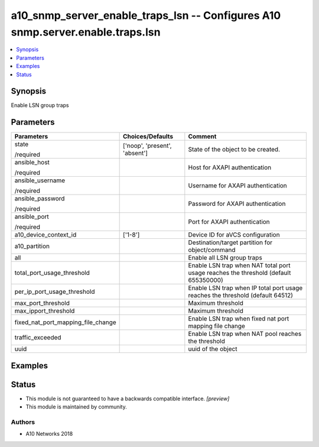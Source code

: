 .. _a10_snmp_server_enable_traps_lsn_module:


a10_snmp_server_enable_traps_lsn -- Configures A10 snmp.server.enable.traps.lsn
===============================================================================

.. contents::
   :local:
   :depth: 1


Synopsis
--------

Enable LSN group traps






Parameters
----------

+------------------------------------+-------------------------------+-------------------------------------------------------------------------------------+
| Parameters                         | Choices/Defaults              | Comment                                                                             |
|                                    |                               |                                                                                     |
|                                    |                               |                                                                                     |
+====================================+===============================+=====================================================================================+
| state                              | ['noop', 'present', 'absent'] | State of the object to be created.                                                  |
|                                    |                               |                                                                                     |
| /required                          |                               |                                                                                     |
+------------------------------------+-------------------------------+-------------------------------------------------------------------------------------+
| ansible_host                       |                               | Host for AXAPI authentication                                                       |
|                                    |                               |                                                                                     |
| /required                          |                               |                                                                                     |
+------------------------------------+-------------------------------+-------------------------------------------------------------------------------------+
| ansible_username                   |                               | Username for AXAPI authentication                                                   |
|                                    |                               |                                                                                     |
| /required                          |                               |                                                                                     |
+------------------------------------+-------------------------------+-------------------------------------------------------------------------------------+
| ansible_password                   |                               | Password for AXAPI authentication                                                   |
|                                    |                               |                                                                                     |
| /required                          |                               |                                                                                     |
+------------------------------------+-------------------------------+-------------------------------------------------------------------------------------+
| ansible_port                       |                               | Port for AXAPI authentication                                                       |
|                                    |                               |                                                                                     |
| /required                          |                               |                                                                                     |
+------------------------------------+-------------------------------+-------------------------------------------------------------------------------------+
| a10_device_context_id              | ['1-8']                       | Device ID for aVCS configuration                                                    |
|                                    |                               |                                                                                     |
|                                    |                               |                                                                                     |
+------------------------------------+-------------------------------+-------------------------------------------------------------------------------------+
| a10_partition                      |                               | Destination/target partition for object/command                                     |
|                                    |                               |                                                                                     |
|                                    |                               |                                                                                     |
+------------------------------------+-------------------------------+-------------------------------------------------------------------------------------+
| all                                |                               | Enable all LSN group traps                                                          |
|                                    |                               |                                                                                     |
|                                    |                               |                                                                                     |
+------------------------------------+-------------------------------+-------------------------------------------------------------------------------------+
| total_port_usage_threshold         |                               | Enable LSN trap when NAT total port usage reaches the threshold (default 655350000) |
|                                    |                               |                                                                                     |
|                                    |                               |                                                                                     |
+------------------------------------+-------------------------------+-------------------------------------------------------------------------------------+
| per_ip_port_usage_threshold        |                               | Enable LSN trap when IP total port usage reaches the threshold (default 64512)      |
|                                    |                               |                                                                                     |
|                                    |                               |                                                                                     |
+------------------------------------+-------------------------------+-------------------------------------------------------------------------------------+
| max_port_threshold                 |                               | Maximum threshold                                                                   |
|                                    |                               |                                                                                     |
|                                    |                               |                                                                                     |
+------------------------------------+-------------------------------+-------------------------------------------------------------------------------------+
| max_ipport_threshold               |                               | Maximum threshold                                                                   |
|                                    |                               |                                                                                     |
|                                    |                               |                                                                                     |
+------------------------------------+-------------------------------+-------------------------------------------------------------------------------------+
| fixed_nat_port_mapping_file_change |                               | Enable LSN trap when fixed nat port mapping file change                             |
|                                    |                               |                                                                                     |
|                                    |                               |                                                                                     |
+------------------------------------+-------------------------------+-------------------------------------------------------------------------------------+
| traffic_exceeded                   |                               | Enable LSN trap when NAT pool reaches the threshold                                 |
|                                    |                               |                                                                                     |
|                                    |                               |                                                                                     |
+------------------------------------+-------------------------------+-------------------------------------------------------------------------------------+
| uuid                               |                               | uuid of the object                                                                  |
|                                    |                               |                                                                                     |
|                                    |                               |                                                                                     |
+------------------------------------+-------------------------------+-------------------------------------------------------------------------------------+







Examples
--------

.. code-block:: yaml+jinja

    





Status
------




- This module is not guaranteed to have a backwards compatible interface. *[preview]*


- This module is maintained by community.



Authors
~~~~~~~

- A10 Networks 2018

